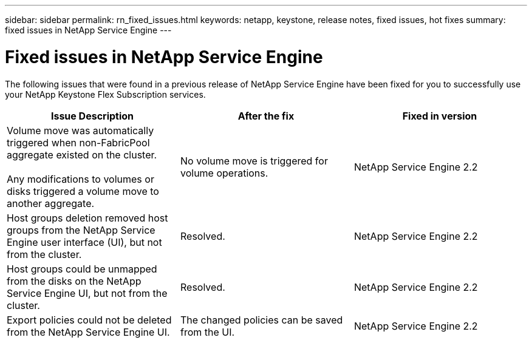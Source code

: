 ---
sidebar: sidebar
permalink: rn_fixed_issues.html
keywords: netapp, keystone, release notes, fixed issues, hot fixes
summary: fixed issues in NetApp Service Engine
---

= Fixed issues in NetApp Service Engine
:hardbreaks:
:nofooter:
:icons: font
:linkattrs:
:imagesdir: ./media/

[.lead]
The following issues that were found in a previous release of NetApp Service Engine have been fixed for you to successfully use your NetApp Keystone Flex Subscription services.

[cols="3*",options="header"]
|===
|Issue Description |After the fix |Fixed in version

|Volume move was automatically triggered when non-FabricPool aggregate existed on the cluster.

Any modifications to volumes or disks triggered a volume move to another aggregate.
|No volume move is triggered for volume operations.
|NetApp Service Engine 2.2
|Host groups deletion removed host groups from the NetApp Service Engine user interface (UI), but not from the cluster.
|Resolved.
|NetApp Service Engine 2.2
|Host groups could be unmapped from the disks on the NetApp Service Engine UI, but not from the cluster.
|Resolved.
|NetApp Service Engine 2.2
|Export policies could not be deleted from the NetApp Service Engine UI.
|The changed policies can be saved from the UI.
|NetApp Service Engine 2.2

|===
